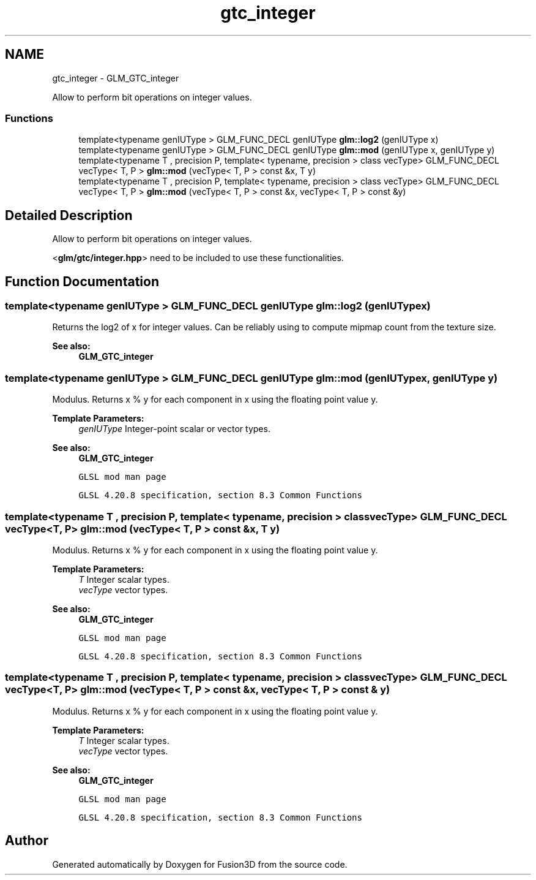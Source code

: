 .TH "gtc_integer" 3 "Tue Nov 24 2015" "Version 0.0.0.1" "Fusion3D" \" -*- nroff -*-
.ad l
.nh
.SH NAME
gtc_integer \- GLM_GTC_integer
.PP
Allow to perform bit operations on integer values\&.  

.SS "Functions"

.in +1c
.ti -1c
.RI "template<typename genIUType > GLM_FUNC_DECL genIUType \fBglm::log2\fP (genIUType x)"
.br
.ti -1c
.RI "template<typename genIUType > GLM_FUNC_DECL genIUType \fBglm::mod\fP (genIUType x, genIUType y)"
.br
.ti -1c
.RI "template<typename T , precision P, template< typename, precision > class vecType> GLM_FUNC_DECL vecType< T, P > \fBglm::mod\fP (vecType< T, P > const &x, T y)"
.br
.ti -1c
.RI "template<typename T , precision P, template< typename, precision > class vecType> GLM_FUNC_DECL vecType< T, P > \fBglm::mod\fP (vecType< T, P > const &x, vecType< T, P > const &y)"
.br
.in -1c
.SH "Detailed Description"
.PP 
Allow to perform bit operations on integer values\&. 

<\fBglm/gtc/integer\&.hpp\fP> need to be included to use these functionalities\&. 
.SH "Function Documentation"
.PP 
.SS "template<typename genIUType > GLM_FUNC_DECL genIUType glm::log2 (genIUType x)"
Returns the log2 of x for integer values\&. Can be reliably using to compute mipmap count from the texture size\&. 
.PP
\fBSee also:\fP
.RS 4
\fBGLM_GTC_integer\fP 
.RE
.PP

.SS "template<typename genIUType > GLM_FUNC_DECL genIUType glm::mod (genIUType x, genIUType y)"
Modulus\&. Returns x % y for each component in x using the floating point value y\&.
.PP
\fBTemplate Parameters:\fP
.RS 4
\fIgenIUType\fP Integer-point scalar or vector types\&.
.RE
.PP
\fBSee also:\fP
.RS 4
\fBGLM_GTC_integer\fP 
.PP
\fCGLSL mod man page\fP 
.PP
\fCGLSL 4\&.20\&.8 specification, section 8\&.3 Common Functions\fP 
.RE
.PP

.SS "template<typename T , precision P, template< typename, precision > class vecType> GLM_FUNC_DECL vecType<T, P> glm::mod (vecType< T, P > const & x, T y)"
Modulus\&. Returns x % y for each component in x using the floating point value y\&.
.PP
\fBTemplate Parameters:\fP
.RS 4
\fIT\fP Integer scalar types\&. 
.br
\fIvecType\fP vector types\&.
.RE
.PP
\fBSee also:\fP
.RS 4
\fBGLM_GTC_integer\fP 
.PP
\fCGLSL mod man page\fP 
.PP
\fCGLSL 4\&.20\&.8 specification, section 8\&.3 Common Functions\fP 
.RE
.PP

.SS "template<typename T , precision P, template< typename, precision > class vecType> GLM_FUNC_DECL vecType<T, P> glm::mod (vecType< T, P > const & x, vecType< T, P > const & y)"
Modulus\&. Returns x % y for each component in x using the floating point value y\&.
.PP
\fBTemplate Parameters:\fP
.RS 4
\fIT\fP Integer scalar types\&. 
.br
\fIvecType\fP vector types\&.
.RE
.PP
\fBSee also:\fP
.RS 4
\fBGLM_GTC_integer\fP 
.PP
\fCGLSL mod man page\fP 
.PP
\fCGLSL 4\&.20\&.8 specification, section 8\&.3 Common Functions\fP 
.RE
.PP

.SH "Author"
.PP 
Generated automatically by Doxygen for Fusion3D from the source code\&.
